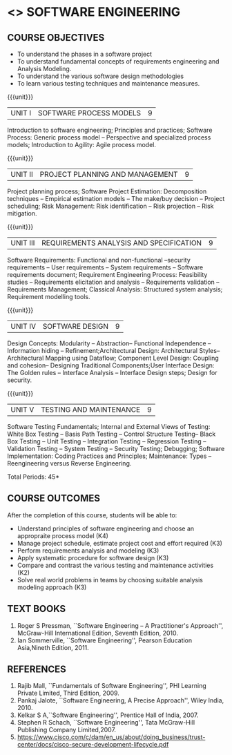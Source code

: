 * <<<504>>> SOFTWARE ENGINEERING
:properties:
:author: Dr. A. Chamundeswari and Ms. S. Angel Deborah
:date: 
:end:

#+begin_comment
1. Almost the same as AU; Units have been reordered
2. For changes, see the individual units
3. Not applicable
4. Five course outcomes are specified and they align to each unit. Course objectives are also specified
5. Not applicable
#+end_comment

#+begin_comment
1. Few Suggestions have been incorporated.
#+end_comment


#+startup: showall
** CO PO MAPPING :noexport:
#+NAME: co-po-mapping
|                |    | PO1 | PO2 | PO3 | PO4 | PO5 | PO6 | PO7 | PO8 | PO9 | PO10 | PO11 | PO12 | PSO1 | PSO2 | PSO3 |
|                |    |  K3 |  K4 |  K5 |  K5 |  K6 |   - |   - |   - |   - |    - |    - |    - |   K5 |   K3 |   K6 |
| CO1            | K4 |   3 |   3 |   2 |   0 |   0 |   1 |   0 |   1 |   1 |    1 |    1 |    1 |    2 |    3 |    2 |
| CO2            | K3 |   3 |   2 |   2 |   0 |   0 |   1 |   0 |   1 |   1 |    1 |    3 |    1 |    2 |    3 |    1 |
| CO3            | K3 |   3 |   2 |   2 |   0 |   0 |   1 |   0 |   1 |   1 |    1 |    1 |    1 |    2 |    3 |    1 |
| CO4            | K3 |   3 |   2 |   2 |   0 |   0 |   1 |   0 |   1 |   1 |    1 |    1 |    1 |    2 |    3 |    1 |
| CO5            | K2 |   2 |   2 |   1 |   0 |   0 |   1 |   0 |   1 |   1 |    1 |    1 |    1 |    1 |    2 |    1 |
| Score          |    |  14 |  11 |   9 |   0 |   0 |   5 |   0 |   5 |   5 |    5 |    7 |    5 |    9 |   14 |    6 |
| Course Mapping |    |   3 |   3 |   2 |   0 |   0 |   1 |   0 |   1 |   1 |    1 |    2 |    1 |    2 |    3 |    2 |


{{{credits}}}
| L | T | P | C |
| 3 | 0 | 0 | 3 |

** COURSE OBJECTIVES
- To understand the phases in a software project
- To understand fundamental concepts of requirements engineering and
  Analysis Modeling.
- To understand the various software design methodologies
- To learn various testing techniques and maintenance measures.

{{{unit}}}
| UNIT I | SOFTWARE PROCESS MODELS | 9 |
Introduction to software engineering; Principles and practices; Software Process: Generic process model -- Perspective and specialized
process models; Introduction to Agility: Agile process model.

#+begin_comment
1. Removed: Secure development lifecycle
#+end_comment

{{{unit}}}
| UNIT II | PROJECT PLANNING AND MANAGEMENT | 9 |
Project planning process; Software Project Estimation: Decomposition techniques -- Empirical estimation models -- The make/buy decision -- Project scheduling; Risk Management: Risk identification -- Risk projection -- Risk mitigation.


{{{unit}}}
| UNIT III | REQUIREMENTS ANALYSIS AND SPECIFICATION | 9 |
Software Requirements: Functional and non-functional --security requirements -- User requirements -- System requirements -- Software requirements document; Requirement Engineering Process: Feasibility studies -- Requirements elicitation and analysis -- Requirements validation -- Requirements Management; Classical Analysis: Structured system analysis; Requirement modelling tools.

#+begin_comment
1. Removed: Petrinet
2. Added: Requirements modelling tools
#+end_comment

{{{unit}}}
| UNIT IV | SOFTWARE DESIGN | 9 |
Design Concepts: Modularity -- Abstraction-- Functional Independence -- Information hiding -- Refinement;Architectural Design: Architectural Styles--Architectural Mapping using Dataflow; Component Level Design: Coupling and cohesion-- Designing Traditional Components;User Interface Design: The Golden rules -- Interface Analysis -- Interface Design steps; Design for security.

#+begin_comment
1. Removed: Design process, Design model, Modeling principles
2. Added: specific topics in design concept (Modularity -- Abstraction-- Functional Independence -- Information hiding -- Refinement)
#+end_comment


{{{unit}}}
| UNIT V | TESTING AND MAINTENANCE | 9 |
Software Testing Fundamentals; Internal and External Views of Testing: White Box Testing -- Basis Path Testing -- Control Structure Testing-- Black Box Testing -- Unit Testing -- Integration Testing -- Regression Testing -- Validation Testing -- System Testing -- Security Testing; Debugging; Software Implementation: Coding Practices and Principles; Maintenance: Types -- Reengineering versus Reverse Engineering.

#+begin_comment
1. Removed: Restructuring.
2. Added: Reengineering versus Reverse Engineering 
#+end_comment


\hfill *Total Periods: 45*

** COURSE OUTCOMES
After the completion of this course, students will be able to: 
- Understand principles of software engineering and choose an appropraite process model (K4)
- Manage project schedule, estimate project cost and effort required (K3)
- Perform requirements analysis and modeling (K3)
- Apply systematic procedure for software design (K3)
- Compare and contrast the various testing and maintenance activities (K2)
- Solve real world problems in teams by choosing suitable analysis modeling approach (K3)

** TEXT BOOKS
1. Roger S Pressman, ``Software Engineering -- A Practitioner's Approach'', McGraw-Hill International Edition, Seventh Edition, 2010.
2. Ian Sommerville, ``Software Engineering'', Pearson Education Asia,Nineth Edition, 2011.

** REFERENCES
1. Rajib Mall, ``Fundamentals of Software Engineering'', PHI Learning  Private Limited, Third Edition, 2009.
2. Pankaj Jalote, ``Software Engineering, A Precise Approach'', Wiley  India, 2010.
3. Kelkar S A,``Software Engineering'', Prentice Hall of India, 2007.
4. Stephen R Schach, ``Software Engineering'', Tata McGraw-Hill Publishing Company Limited,2007.
5. https://www.cisco.com/c/dam/en_us/about/doing_business/trust-center/docs/cisco-secure-development-lifecycle.pdf
